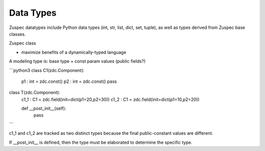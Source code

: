 ##########
Data Types
##########

Zuspec datatypes include Python data types (int, str, list, dict, set, tuple),
as well as types derived from Zuspec base classes.

Zuspec class 

- maximize benefits of a dynamically-typed language

A modeling type is: base type + const param values (public fields?)

```python3
class C1(zdc.Component):
  p1 : int = zdc.const()
  p2 : int = zdc.const()
  pass

class T(zdc.Component):
  c1_1 : C1 = zdc.field(init=dict(p1=20,p2=30))
  c1_2 : C1 = zdc.field(init=dict(p1=10,p2=20))

  def __post_init__(self):
    pass

```

c1_1 and c1_2 are tracked as two distinct types because the final
public-constant values are different. 

If __post_init__ is defined, then the type must be elaborated 
to determine the specific type.

